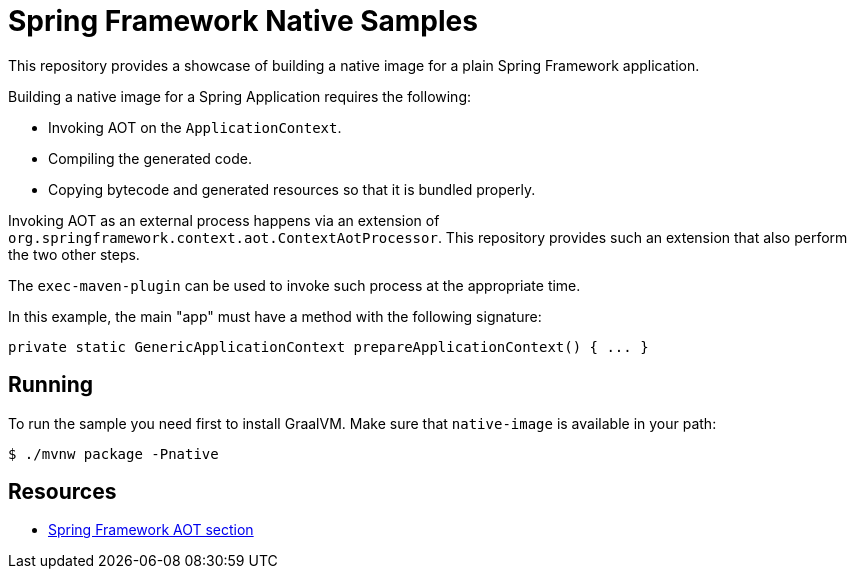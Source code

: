= Spring Framework Native Samples

This repository provides a showcase of building a native image for a plain Spring Framework application.

Building a native image for a Spring Application requires the following:

* Invoking AOT on the `ApplicationContext`.
* Compiling the generated code.
* Copying bytecode and generated resources so that it is bundled properly.

Invoking AOT as an external process happens via an extension of `org.springframework.context.aot.ContextAotProcessor`.
This repository provides such an extension that also perform the two other steps.

The `exec-maven-plugin` can be used to invoke such process at the appropriate time.

In this example, the main "app" must have a method with the following signature:

[indent=0]
----
    private static GenericApplicationContext prepareApplicationContext() { ... }
----

== Running

To run the sample you need first to install GraalVM.
Make sure that `native-image` is available in your path:

[indent=0]
----
    $ ./mvnw package -Pnative
----

== Resources

* https://docs.spring.io/spring-framework/docs/current/reference/html/core.html#core.aot[Spring Framework AOT section]
